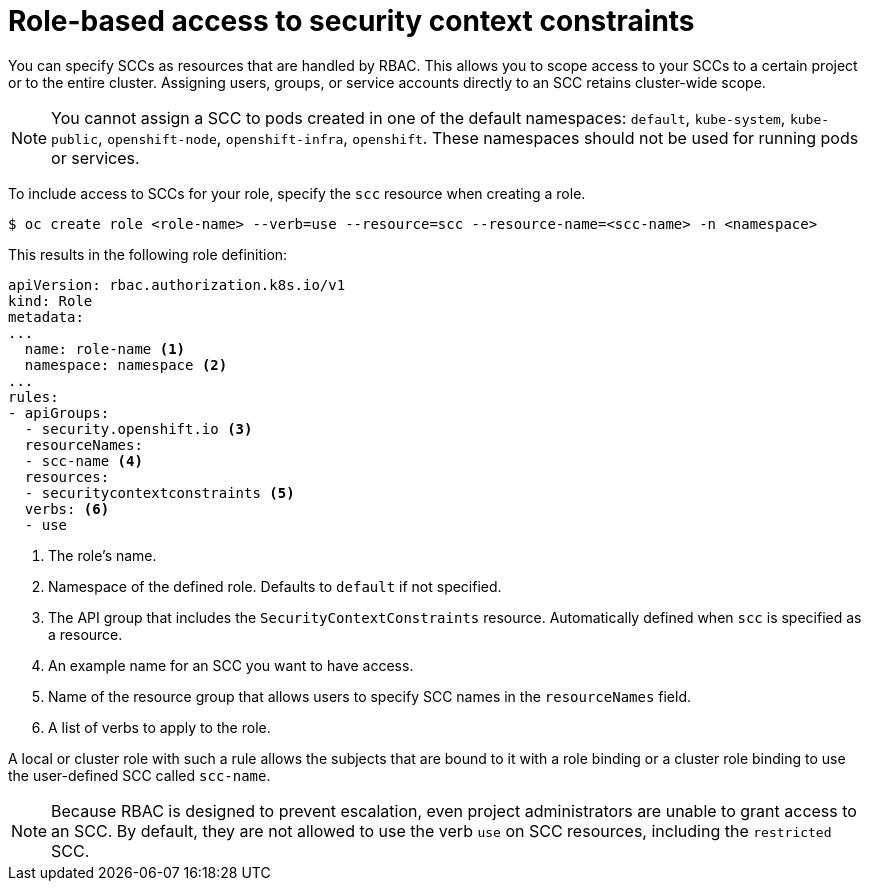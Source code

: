 // Module included in the following assemblies:
//
// * authentication/managing-security-context-constraints.adoc

[id="role-based-access-to-ssc_{context}"]
= Role-based access to security context constraints

You can specify SCCs as resources that are handled by RBAC. This allows
you to scope access to your SCCs to a certain project or to the entire
cluster. Assigning users, groups, or service accounts directly to an
SCC retains cluster-wide scope.

[NOTE]
====
You cannot assign a SCC to pods created in one of the default namespaces: `default`, `kube-system`, `kube-public`, `openshift-node`, `openshift-infra`, `openshift`. These namespaces should not be used for running pods or services.
====

To include access to SCCs for your role, specify the `scc` resource
when creating a role.

[source,terminal]
----
$ oc create role <role-name> --verb=use --resource=scc --resource-name=<scc-name> -n <namespace>
----

This results in the following role definition:

[source,yaml]
----
apiVersion: rbac.authorization.k8s.io/v1
kind: Role
metadata:
...
  name: role-name <1>
  namespace: namespace <2>
...
rules:
- apiGroups:
  - security.openshift.io <3>
  resourceNames:
  - scc-name <4>
  resources:
  - securitycontextconstraints <5>
  verbs: <6>
  - use
----
<1> The role's name.
<2> Namespace of the defined role. Defaults to `default` if not specified.
<3> The API group that includes the `SecurityContextConstraints` resource.
Automatically defined when `scc` is specified as a resource.
<4> An example name for an SCC you want to have access.
<5> Name of the resource group that allows users to specify SCC names in
the `resourceNames` field.
<6> A list of verbs to apply to the role.

A local or cluster role with such a rule allows the subjects that are
bound to it with a role binding or a cluster role binding to use the
user-defined SCC called `scc-name`.

[NOTE]
====
Because RBAC is designed to prevent escalation, even project administrators
are unable to grant access to an SCC. By default, they are not
allowed to use the verb `use` on SCC resources, including the
`restricted` SCC.
====
